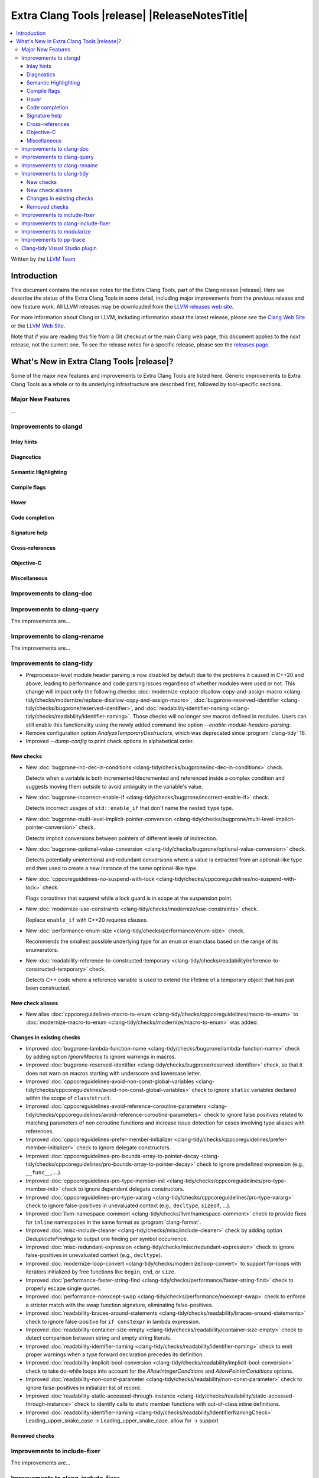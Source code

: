 ====================================================
Extra Clang Tools |release| |ReleaseNotesTitle|
====================================================

.. contents::
   :local:
   :depth: 3

Written by the `LLVM Team <https://llvm.org/>`_

.. only:: PreRelease

  .. warning::
     These are in-progress notes for the upcoming Extra Clang Tools |version| release.
     Release notes for previous releases can be found on
     `the Download Page <https://releases.llvm.org/download.html>`_.

Introduction
============

This document contains the release notes for the Extra Clang Tools, part of the
Clang release |release|. Here we describe the status of the Extra Clang Tools in
some detail, including major improvements from the previous release and new
feature work. All LLVM releases may be downloaded from the `LLVM releases web
site <https://llvm.org/releases/>`_.

For more information about Clang or LLVM, including information about
the latest release, please see the `Clang Web Site <https://clang.llvm.org>`_ or
the `LLVM Web Site <https://llvm.org>`_.

Note that if you are reading this file from a Git checkout or the
main Clang web page, this document applies to the *next* release, not
the current one. To see the release notes for a specific release, please
see the `releases page <https://llvm.org/releases/>`_.

What's New in Extra Clang Tools |release|?
==========================================

Some of the major new features and improvements to Extra Clang Tools are listed
here. Generic improvements to Extra Clang Tools as a whole or to its underlying
infrastructure are described first, followed by tool-specific sections.

Major New Features
------------------

...

Improvements to clangd
----------------------

Inlay hints
^^^^^^^^^^^

Diagnostics
^^^^^^^^^^^

Semantic Highlighting
^^^^^^^^^^^^^^^^^^^^^

Compile flags
^^^^^^^^^^^^^

Hover
^^^^^

Code completion
^^^^^^^^^^^^^^^

Signature help
^^^^^^^^^^^^^^

Cross-references
^^^^^^^^^^^^^^^^

Objective-C
^^^^^^^^^^^

Miscellaneous
^^^^^^^^^^^^^

Improvements to clang-doc
-------------------------

Improvements to clang-query
---------------------------

The improvements are...

Improvements to clang-rename
----------------------------

The improvements are...

Improvements to clang-tidy
--------------------------

- Preprocessor-level module header parsing is now disabled by default due to
  the problems it caused in C++20 and above, leading to performance and code
  parsing issues regardless of whether modules were used or not. This change
  will impact only the following checks:
  :doc:`modernize-replace-disallow-copy-and-assign-macro
  <clang-tidy/checks/modernize/replace-disallow-copy-and-assign-macro>`,
  :doc:`bugprone-reserved-identifier
  <clang-tidy/checks/bugprone/reserved-identifier>`, and
  :doc:`readability-identifier-naming
  <clang-tidy/checks/readability/identifier-naming>`. Those checks will no
  longer see macros defined in modules. Users can still enable this
  functionality using the newly added command line option
  `--enable-module-headers-parsing`.

- Remove configuration option `AnalyzeTemporaryDestructors`, which was deprecated since
  :program:`clang-tidy` 16.

- Improved `--dump-config` to print check options in alphabetical order.

New checks
^^^^^^^^^^

- New :doc:`bugprone-inc-dec-in-conditions
  <clang-tidy/checks/bugprone/inc-dec-in-conditions>` check.

  Detects when a variable is both incremented/decremented and referenced inside
  a complex condition and suggests moving them outside to avoid ambiguity in
  the variable's value.

- New :doc:`bugprone-incorrect-enable-if
  <clang-tidy/checks/bugprone/incorrect-enable-if>` check.

  Detects incorrect usages of ``std::enable_if`` that don't name the nested
  ``type`` type.

- New :doc:`bugprone-multi-level-implicit-pointer-conversion
  <clang-tidy/checks/bugprone/multi-level-implicit-pointer-conversion>` check.

  Detects implicit conversions between pointers of different levels of
  indirection.

- New :doc:`bugprone-optional-value-conversion
  <clang-tidy/checks/bugprone/optional-value-conversion>` check.

  Detects potentially unintentional and redundant conversions where a value is
  extracted from an optional-like type and then used to create a new instance
  of the same optional-like type.

- New :doc:`cppcoreguidelines-no-suspend-with-lock
  <clang-tidy/checks/cppcoreguidelines/no-suspend-with-lock>` check.

  Flags coroutines that suspend while a lock guard is in scope at the
  suspension point.

- New :doc:`modernize-use-constraints
  <clang-tidy/checks/modernize/use-constraints>` check.

  Replace ``enable_if`` with C++20 requires clauses.

- New :doc:`performance-enum-size
  <clang-tidy/checks/performance/enum-size>` check.

  Recommends the smallest possible underlying type for an ``enum`` or ``enum``
  class based on the range of its enumerators.

- New :doc:`readability-reference-to-constructed-temporary
  <clang-tidy/checks/readability/reference-to-constructed-temporary>` check.

  Detects C++ code where a reference variable is used to extend the lifetime
  of a temporary object that has just been constructed.

New check aliases
^^^^^^^^^^^^^^^^^

- New alias :doc:`cppcoreguidelines-macro-to-enum
  <clang-tidy/checks/cppcoreguidelines/macro-to-enum>` to :doc:`modernize-macro-to-enum
  <clang-tidy/checks/modernize/macro-to-enum>` was added.

Changes in existing checks
^^^^^^^^^^^^^^^^^^^^^^^^^^

- Improved :doc:`bugprone-lambda-function-name
  <clang-tidy/checks/bugprone/lambda-function-name>` check by adding option
  `IgnoreMacros` to ignore warnings in macros.

- Improved :doc:`bugprone-reserved-identifier
  <clang-tidy/checks/bugprone/reserved-identifier>` check, so that it does not
  warn on macros starting with underscore and lowercase letter.

- Improved :doc:`cppcoreguidelines-avoid-non-const-global-variables
  <clang-tidy/checks/cppcoreguidelines/avoid-non-const-global-variables>` check
  to ignore ``static`` variables declared within the scope of
  ``class``/``struct``.

- Improved :doc:`cppcoreguidelines-avoid-reference-coroutine-parameters
  <clang-tidy/checks/cppcoreguidelines/avoid-reference-coroutine-parameters>`
  check to ignore false positives related to matching parameters of non
  coroutine functions and increase issue detection for cases involving type
  aliases with references.

- Improved :doc:`cppcoreguidelines-prefer-member-initializer
  <clang-tidy/checks/cppcoreguidelines/prefer-member-initializer>` check to
  ignore delegate constructors.

- Improved :doc:`cppcoreguidelines-pro-bounds-array-to-pointer-decay
  <clang-tidy/checks/cppcoreguidelines/pro-bounds-array-to-pointer-decay>` check
  to ignore predefined expression (e.g., ``__func__``, ...).

- Improved :doc:`cppcoreguidelines-pro-type-member-init
  <clang-tidy/checks/cppcoreguidelines/pro-type-member-init>` check to ignore
  dependent delegate constructors.

- Improved :doc:`cppcoreguidelines-pro-type-vararg
  <clang-tidy/checks/cppcoreguidelines/pro-type-vararg>` check to ignore
  false-positives in unevaluated context (e.g., ``decltype``, ``sizeof``, ...).

- Improved :doc:`llvm-namespace-comment
  <clang-tidy/checks/llvm/namespace-comment>` check to provide fixes for
  ``inline`` namespaces in the same format as :program:`clang-format`.

- Improved :doc:`misc-include-cleaner
  <clang-tidy/checks/misc/include-cleaner>` check by adding option
  `DeduplicateFindings` to output one finding per symbol occurrence.

- Improved :doc:`misc-redundant-expression
  <clang-tidy/checks/misc/redundant-expression>` check to ignore
  false-positives in unevaluated context (e.g., ``decltype``).

- Improved :doc:`modernize-loop-convert
  <clang-tidy/checks/modernize/loop-convert>` to support for-loops with
  iterators initialized by free functions like ``begin``, ``end``, or ``size``.

- Improved :doc:`performance-faster-string-find
  <clang-tidy/checks/performance/faster-string-find>` check to properly escape
  single quotes.

- Improved :doc:`performance-noexcept-swap
  <clang-tidy/checks/performance/noexcept-swap>` check to enforce a stricter
  match with the swap function signature, eliminating false-positives.

- Improved :doc:`readability-braces-around-statements
  <clang-tidy/checks/readability/braces-around-statements>` check to
  ignore false-positive for ``if constexpr`` in lambda expression.

- Improved :doc:`readability-container-size-empty
  <clang-tidy/checks/readability/container-size-empty>` check to
  detect comparison between string and empty string literals.

- Improved :doc:`readability-identifier-naming
  <clang-tidy/checks/readability/identifier-naming>` check to emit proper
  warnings when a type forward declaration precedes its definition.

- Improved :doc:`readability-implicit-bool-conversion
  <clang-tidy/checks/readability/implicit-bool-conversion>` check to take
  do-while loops into account for the `AllowIntegerConditions` and
  `AllowPointerConditions` options.

- Improved :doc:`readability-non-const-parameter
  <clang-tidy/checks/readability/non-const-parameter>` check to ignore
  false-positives in initializer list of record.

- Improved :doc:`readability-static-accessed-through-instance
  <clang-tidy/checks/readability/static-accessed-through-instance>` check to
  identify calls to static member functions with out-of-class inline definitions.

- Improved :doc:`readability-identifier-naming
  <clang-tidy/checks/readability/IdentifierNamingCheck>` Leading_upper_snake_case ->
  Leading_upper_snake_case. allow for -> support

Removed checks
^^^^^^^^^^^^^^

Improvements to include-fixer
-----------------------------

The improvements are...

Improvements to clang-include-fixer
-----------------------------------

The improvements are...

Improvements to modularize
--------------------------

The improvements are...

Improvements to pp-trace
------------------------

Clang-tidy Visual Studio plugin
-------------------------------
